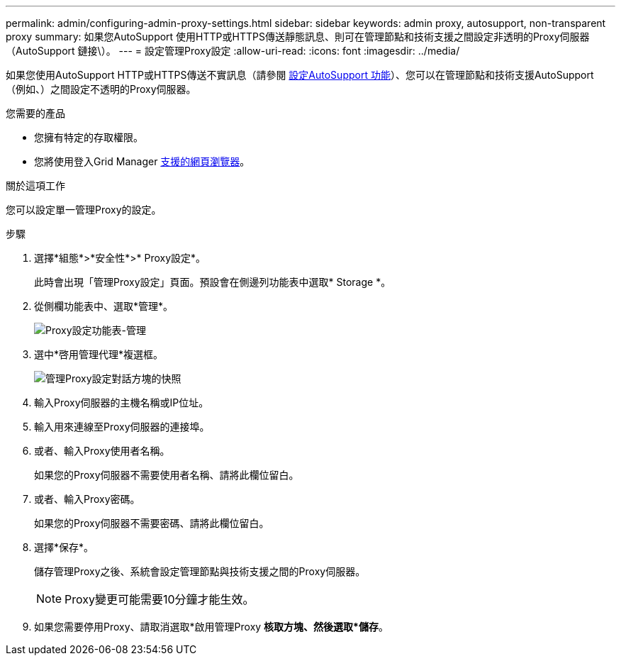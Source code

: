 ---
permalink: admin/configuring-admin-proxy-settings.html 
sidebar: sidebar 
keywords: admin proxy, autosupport, non-transparent proxy 
summary: 如果您AutoSupport 使用HTTP或HTTPS傳送靜態訊息、則可在管理節點和技術支援之間設定非透明的Proxy伺服器（AutoSupport 鏈接\）。 
---
= 設定管理Proxy設定
:allow-uri-read: 
:icons: font
:imagesdir: ../media/


[role="lead"]
如果您使用AutoSupport HTTP或HTTPS傳送不實訊息（請參閱 xref:configure-autosupport-grid-manager.adoc[設定AutoSupport 功能]）、您可以在管理節點和技術支援AutoSupport （例如、）之間設定不透明的Proxy伺服器。

.您需要的產品
* 您擁有特定的存取權限。
* 您將使用登入Grid Manager xref:../admin/web-browser-requirements.adoc[支援的網頁瀏覽器]。


.關於這項工作
您可以設定單一管理Proxy的設定。

.步驟
. 選擇*組態*>*安全性*>* Proxy設定*。
+
此時會出現「管理Proxy設定」頁面。預設會在側邊列功能表中選取* Storage *。

. 從側欄功能表中、選取*管理*。
+
image::../media/proxy_settings_menu_admin.png[Proxy設定功能表-管理]

. 選中*啓用管理代理*複選框。
+
image::../media/proxy_settings_admin.png[管理Proxy設定對話方塊的快照]

. 輸入Proxy伺服器的主機名稱或IP位址。
. 輸入用來連線至Proxy伺服器的連接埠。
. 或者、輸入Proxy使用者名稱。
+
如果您的Proxy伺服器不需要使用者名稱、請將此欄位留白。

. 或者、輸入Proxy密碼。
+
如果您的Proxy伺服器不需要密碼、請將此欄位留白。

. 選擇*保存*。
+
儲存管理Proxy之後、系統會設定管理節點與技術支援之間的Proxy伺服器。

+

NOTE: Proxy變更可能需要10分鐘才能生效。

. 如果您需要停用Proxy、請取消選取*啟用管理Proxy *核取方塊、然後選取*儲存*。

